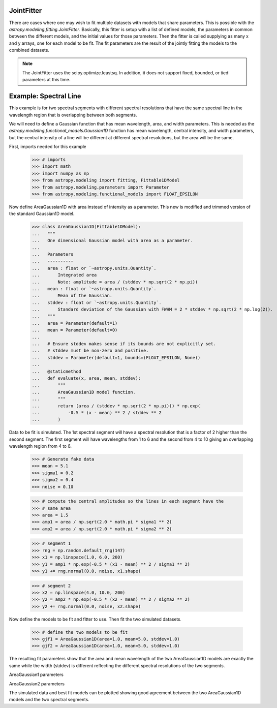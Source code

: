 .. _jointfitter:

JointFitter
===========

There are cases where one may wish to fit multiple datasets with models that
share parameters.  This is possible with the
`astropy.modeling.fitting.JointFitter`.  Basically, this fitter is
setup with a list of defined models, the parameters in common between the
different models, and the initial values for those parameters. Then the fitter
is called supplying as many x and y arrays, one for each model to be fit.  The
fit parameters are the result of the jointly fitting the models to the
combined datasets.

.. note::
   The JointFitter uses the scipy.optimize.leastsq.  In addition, it
   does not support fixed, bounded, or tied parameters at this time.

Example: Spectral Line
======================

This example is for two spectral segments with different spectral resolutions
that have the same spectral line in the wavelength region that is overlapping
between both segments.

We will need to define a Gaussian function that has mean wavelength, area, and
width parameters.  This is needed as the `astropy.modeling.functional_models.Gaussian1D`
function has mean wavelength, central intensity, and width parameters, but the
central intensity of a line will be different at different spectral resolutions,
but the area will be the same.

First, imports needed for this example

   >>> # imports
   >>> import math
   >>> import numpy as np
   >>> from astropy.modeling import fitting, Fittable1DModel
   >>> from astropy.modeling.parameters import Parameter
   >>> from astropy.modeling.functional_models import FLOAT_EPSILON

Now define AreaGaussian1D with area instead of intensity as a parameter.
This new is modified and trimmed version of the standard Gaussian1D model.

   >>> class AreaGaussian1D(Fittable1DModel):
   ...   """
   ...   One dimensional Gaussian model with area as a parameter.
   ...
   ...   Parameters
   ...   ----------
   ...   area : float or `~astropy.units.Quantity`.
   ...       Integrated area
   ...       Note: amplitude = area / (stddev * np.sqrt(2 * np.pi))
   ...   mean : float or `~astropy.units.Quantity`.
   ...       Mean of the Gaussian.
   ...   stddev : float or `~astropy.units.Quantity`.
   ...       Standard deviation of the Gaussian with FWHM = 2 * stddev * np.sqrt(2 * np.log(2)).
   ...   """
   ...   area = Parameter(default=1)
   ...   mean = Parameter(default=0)
   ...
   ...   # Ensure stddev makes sense if its bounds are not explicitly set.
   ...   # stddev must be non-zero and positive.
   ...   stddev = Parameter(default=1, bounds=(FLOAT_EPSILON, None))
   ...
   ...   @staticmethod
   ...   def evaluate(x, area, mean, stddev):
   ...       """
   ...       AreaGaussian1D model function.
   ...       """
   ...       return (area / (stddev * np.sqrt(2 * np.pi))) * np.exp(
   ...           -0.5 * (x - mean) ** 2 / stddev ** 2
   ...       )

Data to be fit is simulated.  The 1st spectral segment will have a spectral
resolution that is a factor of 2 higher than the second segment.  The first
segment will have wavelengths from 1 to 6 and the second from 4 to 10 giving
an overlapping wavelength region from 4 to 6.

   >>> # Generate fake data
   >>> mean = 5.1
   >>> sigma1 = 0.2
   >>> sigma2 = 0.4
   >>> noise = 0.10

   >>> # compute the central amplitudes so the lines in each segment have the
   >>> # same area
   >>> area = 1.5
   >>> amp1 = area / np.sqrt(2.0 * math.pi * sigma1 ** 2)
   >>> amp2 = area / np.sqrt(2.0 * math.pi * sigma2 ** 2)

   >>> # segment 1
   >>> rng = np.random.default_rng(147)
   >>> x1 = np.linspace(1.0, 6.0, 200)
   >>> y1 = amp1 * np.exp(-0.5 * (x1 - mean) ** 2 / sigma1 ** 2)
   >>> y1 += rng.normal(0.0, noise, x1.shape)

   >>> # segment 2
   >>> x2 = np.linspace(4.0, 10.0, 200)
   >>> y2 = amp2 * np.exp(-0.5 * (x2 - mean) ** 2 / sigma2 ** 2)
   >>> y2 += rng.normal(0.0, noise, x2.shape)

Now define the models to be fit and fitter to use.  Then fit the two simulated
datasets.

   >>> # define the two models to be fit
   >>> gjf1 = AreaGaussian1D(area=1.0, mean=5.0, stddev=1.0)
   >>> gjf2 = AreaGaussian1D(area=1.0, mean=5.0, stddev=1.0)

.. doctest-requires:: scipy

   >>> # define the jointfitter specifying the parameters in common and their initial values
   >>> fit_joint = fitting.JointFitter(
   ...    [gjf1, gjf2], {gjf1: ["area", "mean"], gjf2: ["area", "mean"]}, [1.0, 5.0]
   ... )
   >>>
   >>> # perform the fit
   >>> g12 = fit_joint(x1, y1, x2, y2)


The resulting fit parameters show that the area and mean wavelength of the
two AreaGaussian1D models are exactly the same while the width (stddev) is
different reflecting the different spectral resolutions of the two segments.

AreaGaussian1 parameters

.. doctest-requires:: scipy

   >>> print(gjf1.param_names)
   ('area', 'mean', 'stddev')
   >>> print(gjf1.parameters)
   [1.49823951 5.10494811 0.19918164]

AreaGaussian2 parameters

.. doctest-requires:: scipy

   >>> print(gjf1.param_names)
   ('area', 'mean', 'stddev')
   >>> print(gjf2.parameters)
   [1.49823951 5.10494811 0.39860539]


The simulated data and best fit models can be plotted showing good agreement
between the two AreaGaussian1D models and the two spectral segments.

.. plot::

   # imports
   import numpy as np
   import math
   import matplotlib.pyplot as plt
   from astropy.modeling import fitting, Fittable1DModel
   from astropy.modeling.parameters import Parameter
   from astropy.modeling.functional_models import FLOAT_EPSILON


   class AreaGaussian1D(Fittable1DModel):
       """
       One dimensional Gaussian model with area as a parameter.

       Parameters
       ----------
       area : float or `~astropy.units.Quantity`.
           Integrated area
           Note: amplitude = area / (stddev * np.sqrt(2 * np.pi))
       mean : float or `~astropy.units.Quantity`.
           Mean of the Gaussian.
       stddev : float or `~astropy.units.Quantity`.
           Standard deviation of the Gaussian with FWHM = 2 * stddev * np.sqrt(2 * np.log(2)).
       """

       area = Parameter(default=1)
       mean = Parameter(default=0)

       # Ensure stddev makes sense if its bounds are not explicitly set.
       # stddev must be non-zero and positive.
       stddev = Parameter(default=1, bounds=(FLOAT_EPSILON, None))

       @staticmethod
       def evaluate(x, area, mean, stddev):
           """
           AreaGaussian1D model function.
           """
           return (area / (stddev * np.sqrt(2 * np.pi))) * np.exp(
               -0.5 * (x - mean) ** 2 / stddev ** 2
           )


   # Generate fake data
   mean = 5.1
   sigma1 = 0.2
   sigma2 = 0.4
   noise = 0.10

   # compute the central amplitudes so the lines in each segment have the
   # same area
   area = 1.5
   amp1 = area / np.sqrt(2.0 * math.pi * sigma1 ** 2)
   amp2 = area / np.sqrt(2.0 * math.pi * sigma2 ** 2)

   # segment 1
   rng = np.random.default_rng(147)
   x1 = np.linspace(1.0, 6.0, 200)
   y1 = amp1 * np.exp(-0.5 * (x1 - mean) ** 2 / sigma1 ** 2)
   y1 += rng.normal(0.0, noise, x1.shape)

   # segment 2
   x2 = np.linspace(4.0, 10.0, 200)
   y2 = amp2 * np.exp(-0.5 * (x2 - mean) ** 2 / sigma2 ** 2)
   y2 += rng.normal(0.0, noise, x2.shape)

   # define the two models to be fit
   gjf1 = AreaGaussian1D(area=1.0, mean=5.0, stddev=1.0)
   gjf2 = AreaGaussian1D(area=1.0, mean=5.0, stddev=1.0)

   # define the jointfitter specifying the parameters in common and their initial values
   fit_joint = fitting.JointFitter(
       [gjf1, gjf2], {gjf1: ["area", "mean"], gjf2: ["area", "mean"]}, [1.0, 5.0]
   )

   # perform the fit
   g12 = fit_joint(x1, y1, x2, y2)

   # Plot the data with the best-fit models
   plt.figure(figsize=(8, 5))
   plt.plot(x1, y1, "bo", alpha=0.25)
   plt.plot(x2, y2, "go", alpha=0.25)
   plt.plot(x1, gjf1(x1), "b--", label="AreaGaussian1")
   plt.plot(x2, gjf2(x2), "g--", label="AreaGaussian2")
   plt.xlabel("Wavelength")
   plt.ylabel("Flux")
   plt.legend(loc=2)
